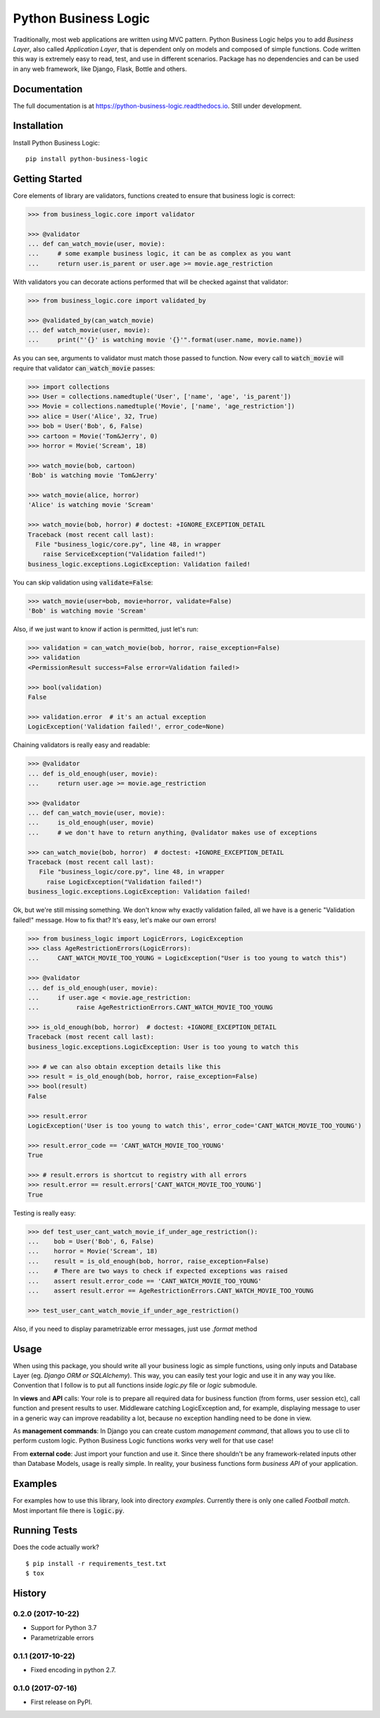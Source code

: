 =====================
Python Business Logic
=====================

.. image:: https://badge.fury.io/py/python-business-logic.svg
    :target: https://badge.fury.io/py/python-business-logic

.. image:: https://travis-ci.org/Valian/python-business-logic.svg?branch=master
    :target: https://travis-ci.org/Valian/python-business-logic

.. image:: https://codecov.io/gh/Valian/python-business-logic/branch/master/graph/badge.svg
    :target: https://codecov.io/gh/Valian/python-business-logic

.. image:: https://readthedocs.org/projects/python-business-logic/badge/?version=latest
    :target: http://python-business-logic.readthedocs.io


Traditionally, most web applications are written using MVC pattern. Python Business Logic helps you to add *Business Layer*, also called *Application Layer*, that is dependent only on models and composed of simple functions. Code written this way is extremely easy to read, test, and use in different scenarios. Package has no dependencies and can be used in any web framework, like Django, Flask, Bottle and others.

Documentation
-------------

The full documentation is at https://python-business-logic.readthedocs.io. Still under development. 

Installation
------------

Install Python Business Logic::

    pip install python-business-logic


Getting Started
---------------

Core elements of library are validators, functions created to ensure that business logic is correct:

.. code:: python

    >>> from business_logic.core import validator

    >>> @validator
    ... def can_watch_movie(user, movie):
    ...     # some example business logic, it can be as complex as you want
    ...     return user.is_parent or user.age >= movie.age_restriction



With validators you can decorate actions performed that will be checked against that validator:

.. code:: python

    >>> from business_logic.core import validated_by

    >>> @validated_by(can_watch_movie)
    ... def watch_movie(user, movie):
    ...     print("'{}' is watching movie '{}'".format(user.name, movie.name))



As you can see, arguments to validator must match those passed to function.
Now every call to :code:`watch_movie` will require that validator :code:`can_watch_movie` passes:

.. code:: python

    >>> import collections
    >>> User = collections.namedtuple('User', ['name', 'age', 'is_parent'])
    >>> Movie = collections.namedtuple('Movie', ['name', 'age_restriction'])
    >>> alice = User('Alice', 32, True)
    >>> bob = User('Bob', 6, False)
    >>> cartoon = Movie('Tom&Jerry', 0)
    >>> horror = Movie('Scream', 18)

    >>> watch_movie(bob, cartoon)
    'Bob' is watching movie 'Tom&Jerry'

    >>> watch_movie(alice, horror)
    'Alice' is watching movie 'Scream'

    >>> watch_movie(bob, horror) # doctest: +IGNORE_EXCEPTION_DETAIL
    Traceback (most recent call last):
      File "business_logic/core.py", line 48, in wrapper
        raise ServiceException("Validation failed!")
    business_logic.exceptions.LogicException: Validation failed!


You can skip validation using :code:`validate=False`:

.. code:: python

    >>> watch_movie(user=bob, movie=horror, validate=False)
    'Bob' is watching movie 'Scream'



Also, if we just want to know if action is permitted, just let's run:

.. code:: python

    >>> validation = can_watch_movie(bob, horror, raise_exception=False)
    >>> validation
    <PermissionResult success=False error=Validation failed!>

    >>> bool(validation)
    False

    >>> validation.error  # it's an actual exception
    LogicException('Validation failed!', error_code=None)



Chaining validators is really easy and readable:

.. code:: python

   >>> @validator
   ... def is_old_enough(user, movie):
   ...     return user.age >= movie.age_restriction

   >>> @validator
   ... def can_watch_movie(user, movie):
   ...     is_old_enough(user, movie)
   ...     # we don't have to return anything, @validator makes use of exceptions

   >>> can_watch_movie(bob, horror)  # doctest: +IGNORE_EXCEPTION_DETAIL
   Traceback (most recent call last):
      File "business_logic/core.py", line 48, in wrapper
        raise LogicException("Validation failed!")
   business_logic.exceptions.LogicException: Validation failed!



Ok, but we're still missing something. We don't know why exactly validation failed,
all we have is a generic "Validation failed!" message. How to fix that? It's easy, let's
make our own errors!

.. code:: python

   >>> from business_logic import LogicErrors, LogicException
   >>> class AgeRestrictionErrors(LogicErrors):
   ...     CANT_WATCH_MOVIE_TOO_YOUNG = LogicException("User is too young to watch this")

   >>> @validator
   ... def is_old_enough(user, movie):
   ...     if user.age < movie.age_restriction:
   ...          raise AgeRestrictionErrors.CANT_WATCH_MOVIE_TOO_YOUNG

   >>> is_old_enough(bob, horror)  # doctest: +IGNORE_EXCEPTION_DETAIL
   Traceback (most recent call last):
   business_logic.exceptions.LogicException: User is too young to watch this

   >>> # we can also obtain exception details like this
   >>> result = is_old_enough(bob, horror, raise_exception=False)
   >>> bool(result)
   False

   >>> result.error
   LogicException('User is too young to watch this', error_code='CANT_WATCH_MOVIE_TOO_YOUNG')

   >>> result.error_code == 'CANT_WATCH_MOVIE_TOO_YOUNG'
   True

   >>> # result.errors is shortcut to registry with all errors
   >>> result.error == result.errors['CANT_WATCH_MOVIE_TOO_YOUNG']
   True



Testing is really easy:

.. code:: python

   >>> def test_user_cant_watch_movie_if_under_age_restriction():
   ...    bob = User('Bob', 6, False)
   ...    horror = Movie('Scream', 18)
   ...    result = is_old_enough(bob, horror, raise_exception=False)
   ...    # There are two ways to check if expected exceptions was raised
   ...    assert result.error_code == 'CANT_WATCH_MOVIE_TOO_YOUNG'
   ...    assert result.error == AgeRestrictionErrors.CANT_WATCH_MOVIE_TOO_YOUNG

   >>> test_user_cant_watch_movie_if_under_age_restriction()


Also, if you need to display parametrizable error messages, just use `.format` method

.. code:: python
   >>>
   >>> exc = LogicException('User {user} is way too young!', error_code='TOO_YOUNG')
   >>> formatted_exc = exc.format(user='Bob')
   >>> assert str(formatted_exc) == 'User Bob is way too young!'
   >>> assert exc.error_code == formatted_exc.error_code
   >>> assert exc == formatted_exc

Usage
-----

When using this package, you should write all your business logic as simple functions, using only
inputs and Database Layer (eg. `Django ORM or SQLAlchemy`). This way, you can easily test your
logic and use it in any way you like. Convention that I follow is to put all functions inside `logic.py` file or `logic` submodule.

In **views** and **API** calls: Your role is to prepare all required data for business function (from forms, user session etc), call function
and present results to user. Middleware catching LogicException and, for example, displaying message to user in a generic way
can improve readability a lot, because no exception handling need to be done in view.

As **management commands**: In Django you can create custom `management command`, that allows you to use cli to perform custom logic.
Python Business Logic functions works very well for that use case!

From **external code**: Just import your function and use it. Since there shouldn't be any framework-related
inputs other than Database Models, usage is really simple. In reality, your business functions form *business API* of your application.

Examples
--------

For examples how to use this library, look into directory *examples*. Currently there is only one called *Football match*. Most important file there is :code:`logic.py`.


Running Tests
-------------

Does the code actually work?

::

    $ pip install -r requirements_test.txt
    $ tox




History
-------

0.2.0 (2017-10-22)
++++++++++++++++++

* Support for Python 3.7
* Parametrizable errors

0.1.1 (2017-10-22)
++++++++++++++++++

* Fixed encoding in python 2.7.

0.1.0 (2017-07-16)
++++++++++++++++++

* First release on PyPI.


